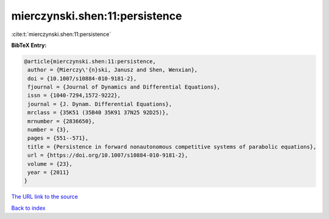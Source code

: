 mierczynski.shen:11:persistence
===============================

:cite:t:`mierczynski.shen:11:persistence`

**BibTeX Entry:**

.. code-block:: bibtex

   @article{mierczynski.shen:11:persistence,
    author = {Mierczy\'{n}ski, Janusz and Shen, Wenxian},
    doi = {10.1007/s10884-010-9181-2},
    fjournal = {Journal of Dynamics and Differential Equations},
    issn = {1040-7294,1572-9222},
    journal = {J. Dynam. Differential Equations},
    mrclass = {35K51 (35B40 35K91 37N25 92D25)},
    mrnumber = {2836650},
    number = {3},
    pages = {551--571},
    title = {Persistence in forward nonautonomous competitive systems of parabolic equations},
    url = {https://doi.org/10.1007/s10884-010-9181-2},
    volume = {23},
    year = {2011}
   }
`The URL link to the source <ttps://doi.org/10.1007/s10884-010-9181-2}>`_


`Back to index <../By-Cite-Keys.html>`_
